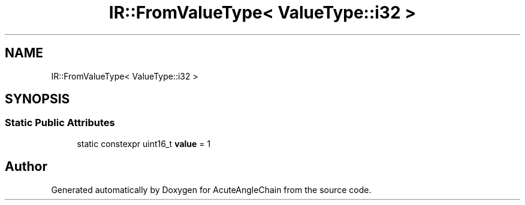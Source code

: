 .TH "IR::FromValueType< ValueType::i32 >" 3 "Sun Jun 3 2018" "AcuteAngleChain" \" -*- nroff -*-
.ad l
.nh
.SH NAME
IR::FromValueType< ValueType::i32 >
.SH SYNOPSIS
.br
.PP
.SS "Static Public Attributes"

.in +1c
.ti -1c
.RI "static constexpr uint16_t \fBvalue\fP = 1"
.br
.in -1c

.SH "Author"
.PP 
Generated automatically by Doxygen for AcuteAngleChain from the source code\&.
